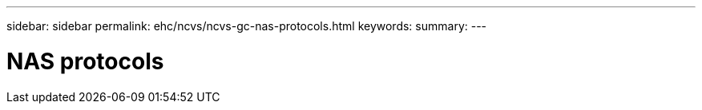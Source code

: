 ---
sidebar: sidebar
permalink: ehc/ncvs/ncvs-gc-nas-protocols.html
keywords:
summary:
---

= NAS protocols
:hardbreaks:
:nofooter:
:icons: font
:linkattrs:
:imagesdir: ./../../media/

//
// This file was created with NDAC Version 2.0 (August 17, 2020)
//
// 2022-05-09 14:20:40.969285
//
